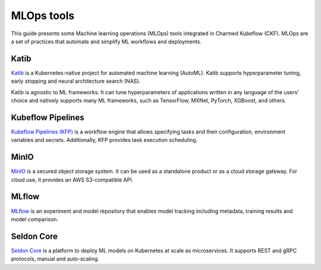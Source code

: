 .. _mlops_tools:

MLOps tools
===========

This guide presents some Machine learning operations (MLOps) tools integrated in Charmed Kubeflow (CKF). 
MLOps are a set of practices that automate and simplify ML workflows and deployments.

Katib
-----

`Katib <https://www.kubeflow.org/docs/components/katib/>`_ is a Kubernetes-native project for automated machine learning (AutoML). 
Katib supports hyperparameter tuning, early stopping and neural architecture search (NAS).

Katib is agnostic to ML frameworks. 
It can tune hyperparameters of applications written in any language of the users' choice and natively supports many ML frameworks, 
such as TensorFlow, MXNet, PyTorch, XGBoost, and others.

Kubeflow Pipelines
------------------

`Kubeflow Pipelines (KFP) <https://www.kubeflow.org/docs/components/pipelines/legacy-v1/introduction/>`_ is a workflow engine that allows specifying tasks and their configuration, environment variables and secrets. 
Additionally, KFP provides task execution scheduling. 

MinIO
-----

`MinIO <https://min.io/>`_ is a secured object storage system. 
It can be used as a standalone product or as a cloud storage gateway. 
For cloud use, it provides an AWS S3-compatible API.  

MLflow
------

`MLflow`_ is an experiment and model repository that enables model tracking including metadata, training results and model comparison.

Seldon Core
-----------

`Seldon Core <https://docs.seldon.io/projects/seldon-core/en/latest/>`_ is a platform to deploy ML models on Kubernetes at scale as microservices. 
It supports REST and gRPC protocols, manual and auto-scaling.